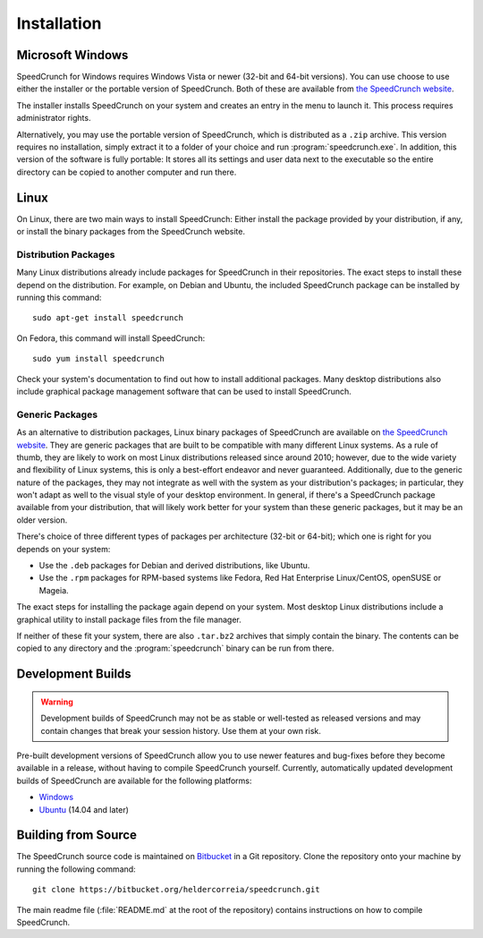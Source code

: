 .. highlight:: shell

Installation
============

Microsoft Windows
-----------------

SpeedCrunch for Windows requires Windows Vista or newer (32-bit and 64-bit versions).
You can use choose to use either the installer or the portable
version of SpeedCrunch. Both of these are available from `the SpeedCrunch website <sc_>`_.

.. _sc: http://speedcrunch.org

The installer installs SpeedCrunch on your system and creates an entry in the menu
to launch it. This process requires administrator rights.

Alternatively, you may use the portable version of SpeedCrunch, which is distributed
as a ``.zip`` archive. This version requires no installation, simply extract it to
a folder of your choice and run :program:`speedcrunch.exe`. In addition, this version of
the software is fully portable: It stores all its settings and user data next to the
executable so the entire directory can be copied to another computer and run
there.


.. Apple OS X
.. ----------

.. TODO: OSX installation instructions


Linux
-----

On Linux, there are two main ways to install SpeedCrunch: Either install the package
provided by your distribution, if any, or install the binary packages from
the SpeedCrunch website.


Distribution Packages
+++++++++++++++++++++

Many Linux distributions already include packages for SpeedCrunch in their repositories. The
exact steps to install these depend on the distribution. For example, on Debian and
Ubuntu, the included SpeedCrunch package can be installed by running this command::

   sudo apt-get install speedcrunch

On Fedora, this command will install SpeedCrunch::

   sudo yum install speedcrunch

Check your system's documentation to find out how to install additional packages.
Many desktop distributions also include graphical package management software that
can be used to install SpeedCrunch.


Generic Packages
++++++++++++++++

.. versionadded:: 0.12

   The generic Linux packages are available starting with SpeedCrunch 0.12.

As an alternative to distribution packages, Linux binary packages of SpeedCrunch are
available on `the SpeedCrunch website <sc_>`_. They are generic packages that are built
to be compatible with many different Linux systems. As a rule of thumb, they are likely
to work on most Linux distributions released since around 2010; however, due to the
wide variety and flexibility of Linux systems, this is only a best-effort endeavor and
never guaranteed. Additionally, due to the generic nature of the packages, they may not
integrate as well with the system as your distribution's packages; in particular, they
won't adapt as well to the visual style of your desktop environment. In general, if there's
a SpeedCrunch package available from your distribution, that will likely work better for
your system than these generic packages, but it may be an older version.

.. _sc: http://speedcrunch.org

There's choice of three different types of packages per architecture (32-bit or 64-bit); which
one is right for you depends on your system:

* Use the ``.deb`` packages for Debian and derived distributions, like Ubuntu.
* Use the ``.rpm`` packages for RPM-based systems like Fedora, Red Hat Enterprise Linux/CentOS, openSUSE or Mageia.

The exact steps for installing the package again depend on your system. Most desktop Linux distributions
include a graphical utility to install package files from the file manager.

If neither of these fit your system, there are also ``.tar.bz2`` archives that simply contain
the binary. The contents can be copied to any directory and the :program:`speedcrunch` binary
can be run from there.


Development Builds
------------------

.. warning::

   Development builds of SpeedCrunch may not be as stable or well-tested as released versions
   and may contain changes that break your session history. Use them at your own risk.

Pre-built development versions of SpeedCrunch allow you to use newer features
and bug-fixes before they become available in a release, without having to compile SpeedCrunch
yourself. Currently, automatically updated
development builds of SpeedCrunch are available for the following platforms:

* `Windows <dev-win_>`_
* `Ubuntu <dev-ubuntu_>`_ (14.04 and later)

.. _dev-win: https://github.com/Tey/speedcrunch-nightlies/releases
.. _dev-ubuntu: https://code.launchpad.net/~fkrull/+archive/ubuntu/speedcrunch-daily



Building from Source
--------------------

The SpeedCrunch source code is maintained on `Bitbucket`_ in a Git repository. Clone
the repository onto your machine by running the following command::

    git clone https://bitbucket.org/heldercorreia/speedcrunch.git

.. _Bitbucket: https://bitbucket.org/heldercorreia/speedcrunch

The main readme file (:file:`README.md` at the root of the repository) contains
instructions on how to compile SpeedCrunch.
